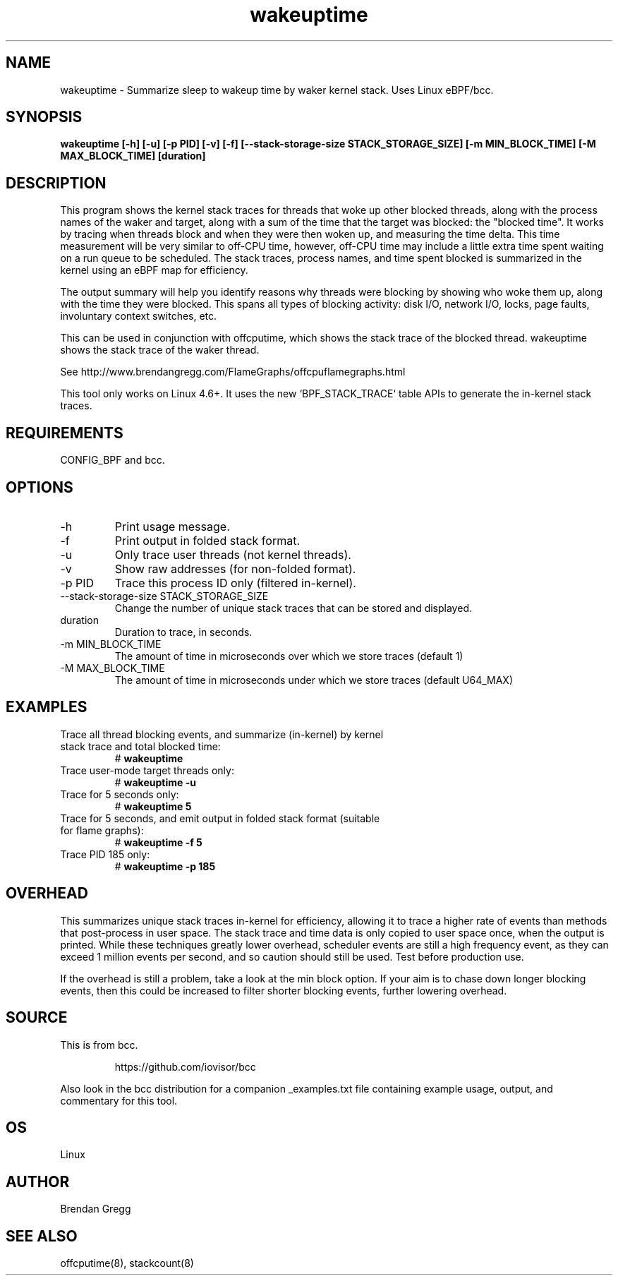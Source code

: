 .TH wakeuptime 8  "2016-01-27" "USER COMMANDS"
.SH NAME
wakeuptime \- Summarize sleep to wakeup time by waker kernel stack. Uses Linux eBPF/bcc.
.SH SYNOPSIS
.B wakeuptime [\-h] [\-u] [\-p PID] [\-v] [\-f] [\-\-stack-storage-size STACK_STORAGE_SIZE] [\-m MIN_BLOCK_TIME] [\-M MAX_BLOCK_TIME] [duration]
.SH DESCRIPTION
This program shows the kernel stack traces for threads that woke up other 
blocked threads, along with the process names of the waker and target, along
with a sum of the time that the target was blocked: the "blocked time".
It works by tracing when threads block and when they were then woken up, and
measuring the time delta. This time measurement will be very similar to off-CPU
time, however, off-CPU time may include a little extra time spent waiting
on a run queue to be scheduled. The stack traces, process names, and time spent
blocked is summarized in the kernel using an eBPF map for efficiency.

The output summary will help you identify reasons why threads
were blocking by showing who woke them up, along with the time they were
blocked. This spans all types of blocking activity: disk I/O, network I/O,
locks, page faults, involuntary context switches, etc.

This can be used in conjunction with offcputime, which shows the stack trace
of the blocked thread. wakeuptime shows the stack trace of the waker thread.

See http://www.brendangregg.com/FlameGraphs/offcpuflamegraphs.html

This tool only works on Linux 4.6+. It uses the new `BPF_STACK_TRACE` table
APIs to generate the in-kernel stack traces.
.SH REQUIREMENTS
CONFIG_BPF and bcc.
.SH OPTIONS
.TP
\-h
Print usage message.
.TP
\-f
Print output in folded stack format.
.TP
\-u
Only trace user threads (not kernel threads).
.TP
\-v
Show raw addresses (for non-folded format).
.TP
\-p PID
Trace this process ID only (filtered in-kernel).
.TP
\-\-stack-storage-size STACK_STORAGE_SIZE
Change the number of unique stack traces that can be stored and displayed.
.TP
duration
Duration to trace, in seconds.
.TP
\-m MIN_BLOCK_TIME
The amount of time in microseconds over which we store traces (default 1)
.TP
\-M MAX_BLOCK_TIME
The amount of time in microseconds under which we store traces (default U64_MAX)
.SH EXAMPLES
.TP
Trace all thread blocking events, and summarize (in-kernel) by kernel stack trace and total blocked time:
#
.B wakeuptime
.TP
Trace user-mode target threads only:
#
.B wakeuptime -u
.TP
Trace for 5 seconds only:
#
.B wakeuptime 5
.TP
Trace for 5 seconds, and emit output in folded stack format (suitable for flame graphs):
#
.B wakeuptime -f 5
.TP
Trace PID 185 only:
#
.B wakeuptime -p 185
.SH OVERHEAD
This summarizes unique stack traces in-kernel for efficiency, allowing it to
trace a higher rate of events than methods that post-process in user space. The
stack trace and time data is only copied to user space once, when the output is
printed. While these techniques greatly lower overhead, scheduler events are
still a high frequency event, as they can exceed 1 million events per second,
and so caution should still be used. Test before production use.

If the overhead is still a problem, take a look at the min block option.
If your aim is to chase down longer blocking events, then this could
be increased to filter shorter blocking events, further lowering overhead.
.SH SOURCE
This is from bcc.
.IP
https://github.com/iovisor/bcc
.PP
Also look in the bcc distribution for a companion _examples.txt file containing
example usage, output, and commentary for this tool.
.SH OS
Linux
.SH AUTHOR
Brendan Gregg
.SH SEE ALSO
offcputime(8), stackcount(8)
